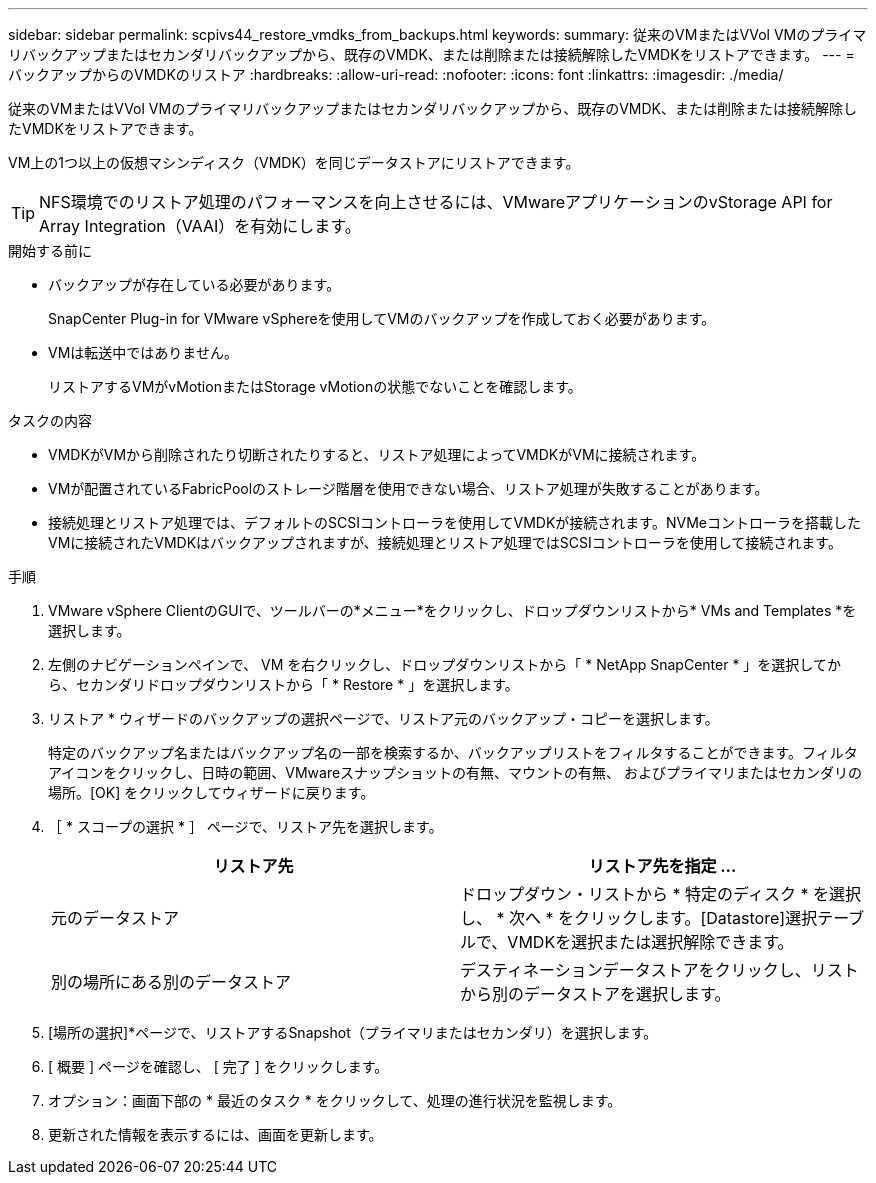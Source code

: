 ---
sidebar: sidebar 
permalink: scpivs44_restore_vmdks_from_backups.html 
keywords:  
summary: 従来のVMまたはVVol VMのプライマリバックアップまたはセカンダリバックアップから、既存のVMDK、または削除または接続解除したVMDKをリストアできます。 
---
= バックアップからのVMDKのリストア
:hardbreaks:
:allow-uri-read: 
:nofooter: 
:icons: font
:linkattrs: 
:imagesdir: ./media/


[role="lead"]
従来のVMまたはVVol VMのプライマリバックアップまたはセカンダリバックアップから、既存のVMDK、または削除または接続解除したVMDKをリストアできます。

VM上の1つ以上の仮想マシンディスク（VMDK）を同じデータストアにリストアできます。


TIP: NFS環境でのリストア処理のパフォーマンスを向上させるには、VMwareアプリケーションのvStorage API for Array Integration（VAAI）を有効にします。

.開始する前に
* バックアップが存在している必要があります。
+
SnapCenter Plug-in for VMware vSphereを使用してVMのバックアップを作成しておく必要があります。

* VMは転送中ではありません。
+
リストアするVMがvMotionまたはStorage vMotionの状態でないことを確認します。



.タスクの内容
* VMDKがVMから削除されたり切断されたりすると、リストア処理によってVMDKがVMに接続されます。
* VMが配置されているFabricPoolのストレージ階層を使用できない場合、リストア処理が失敗することがあります。
* 接続処理とリストア処理では、デフォルトのSCSIコントローラを使用してVMDKが接続されます。NVMeコントローラを搭載したVMに接続されたVMDKはバックアップされますが、接続処理とリストア処理ではSCSIコントローラを使用して接続されます。


.手順
. VMware vSphere ClientのGUIで、ツールバーの*メニュー*をクリックし、ドロップダウンリストから* VMs and Templates *を選択します。
. 左側のナビゲーションペインで、 VM を右クリックし、ドロップダウンリストから「 * NetApp SnapCenter * 」を選択してから、セカンダリドロップダウンリストから「 * Restore * 」を選択します。
. リストア * ウィザードのバックアップの選択ページで、リストア元のバックアップ・コピーを選択します。
+
特定のバックアップ名またはバックアップ名の一部を検索するか、バックアップリストをフィルタすることができます。フィルタアイコンをクリックし、日時の範囲、VMwareスナップショットの有無、マウントの有無、 およびプライマリまたはセカンダリの場所。[OK] をクリックしてウィザードに戻ります。

. ［ * スコープの選択 * ］ ページで、リストア先を選択します。
+
|===
| リストア先 | リストア先を指定 ... 


| 元のデータストア | ドロップダウン・リストから * 特定のディスク * を選択し、 * 次へ * をクリックします。[Datastore]選択テーブルで、VMDKを選択または選択解除できます。 


| 別の場所にある別のデータストア | デスティネーションデータストアをクリックし、リストから別のデータストアを選択します。 
|===
. [場所の選択]*ページで、リストアするSnapshot（プライマリまたはセカンダリ）を選択します。
. [ 概要 ] ページを確認し、 [ 完了 ] をクリックします。
. オプション：画面下部の * 最近のタスク * をクリックして、処理の進行状況を監視します。
. 更新された情報を表示するには、画面を更新します。

